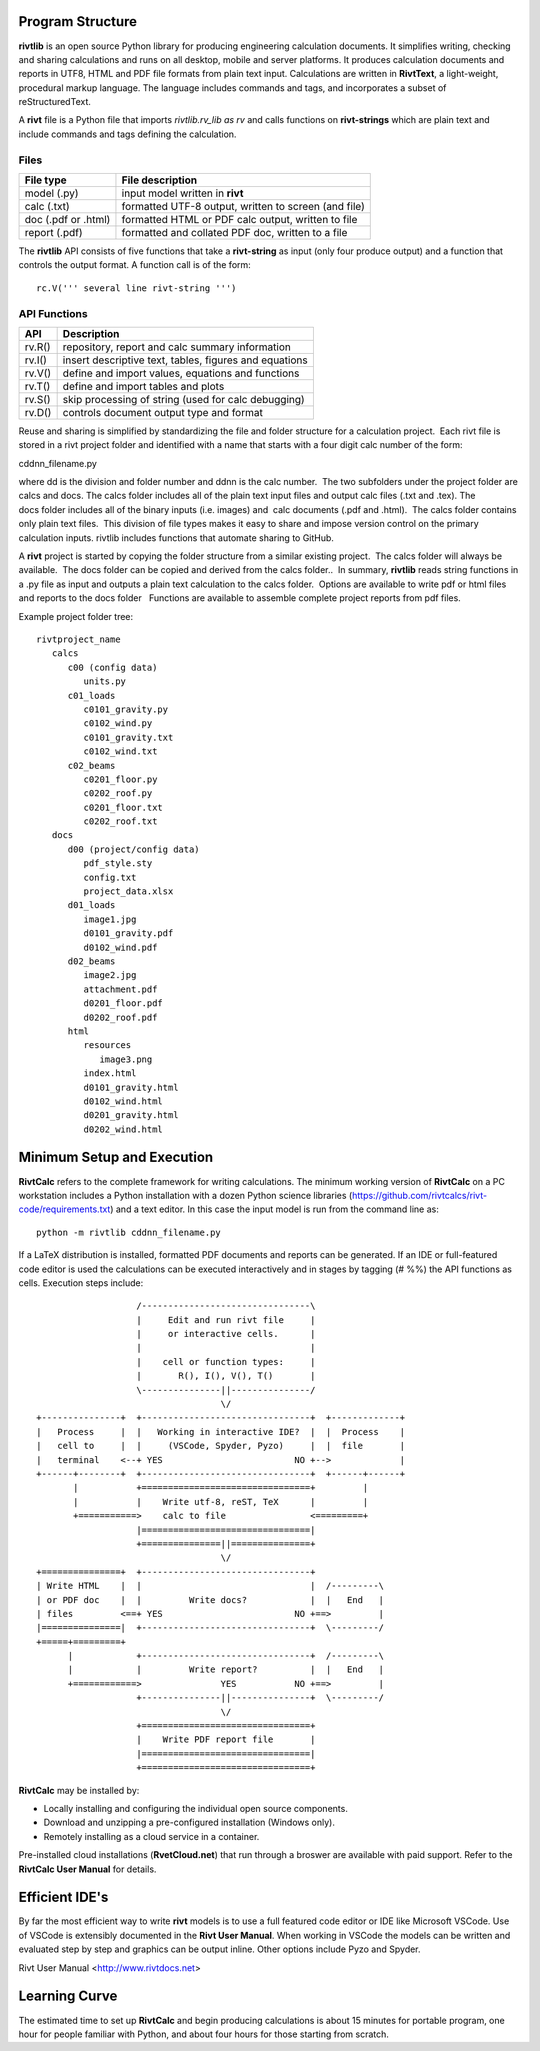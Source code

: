 Program Structure
----------------- 

**rivtlib** is an open source Python library for producing engineering calculation 
documents. It simplifies writing, checking and sharing calculations and 
runs on all desktop, mobile and server platforms. It produces calculation
documents and reports in UTF8, HTML and PDF file formats from plain text input.
Calculations are written in **RivtText**, a light-weight, procedural markup
language. The language includes commands and tags, and incorporates a
subset of reStructuredText.

A **rivt** file is a Python file that imports *rivtlib.rv_lib as rv* and
calls functions on **rivt-strings** which are plain text and include
commands and tags defining the calculation. 

Files
=====
===================  =====================================================
File type             File description                                      
===================  =====================================================
model (.py)           input model written in **rivt**                      
calc (.txt)           formatted UTF-8 output, written to screen (and file) 
doc (.pdf or .html)   formatted HTML or PDF calc output, written to file                  
report (.pdf)         formatted and collated PDF doc, written to a file
===================  =====================================================       

The **rivtlib** API consists of five functions that take a **rivt-string** as
input (only four produce output) and a function that controls the output format.
A function call is of the form::

  rc.V(''' several line rivt-string ''')

API Functions
=============
================ =======================================================
 API              Description
================ =======================================================
  rv.R()            repository, report and calc summary information
  rv.I()            insert descriptive text, tables, figures and equations
  rv.V()            define and import values, equations and functions 
  rv.T()            define and import tables and plots   
  rv.S()            skip processing of string (used for calc debugging)
  rv.D()            controls document output type and format
================ =======================================================

Reuse and sharing is simplified by standardizing the file and folder structure for a calculation project.  Each rivt file is stored in a rivt project folder and identified with a name that starts with a four digit calc number of the form:

cddnn_filename.py

where dd is the division and folder number and ddnn is the calc number.  The two subfolders under the project folder are calcs and docs. The calcs folder includes all of the plain text input files and output calc files (.txt and .tex). The docs folder includes all of the binary inputs (i.e. images) and  calc documents (.pdf and .html).  The calcs folder contains only plain text files.  This division of file types makes it easy to share and impose version control on the primary calculation inputs. rivtlib includes functions that automate sharing to GitHub. 

A **rivt** project is started by copying the folder structure from a similar existing project.  The calcs folder will always be available.  The docs folder can be copied and derived from the calcs folder..  In summary, **rivtlib** reads string functions in a .py file as input and outputs a plain text calculation to the calcs folder.  Options are available to write pdf or html files and reports to the docs folder   Functions are available to assemble complete project reports from pdf files.

Example project folder tree:

::

    rivtproject_name 
       calcs
          c00 (config data)
             units.py
          c01_loads
             c0101_gravity.py
             c0102_wind.py 
             c0101_gravity.txt     
             c0102_wind.txt
          c02_beams
             c0201_floor.py
             c0202_roof.py
             c0201_floor.txt
             c0202_roof.txt
       docs
          d00 (project/config data)
             pdf_style.sty
             config.txt
             project_data.xlsx    
          d01_loads
             image1.jpg
             d0101_gravity.pdf
             d0102_wind.pdf      
          d02_beams
             image2.jpg
             attachment.pdf
             d0201_floor.pdf
             d0202_roof.pdf
          html
             resources 
                image3.png
             index.html
             d0101_gravity.html
             d0102_wind.html
             d0201_gravity.html
             d0202_wind.html


Minimum Setup and Execution
---------------------------

**RivtCalc** refers to the complete framework for writing calculations. The minimum 
working version of **RivtCalc** on a PC workstation includes a
Python installation with a dozen Python science libraries
(https://github.com/rivtcalcs/rivt-code/requirements.txt) and a text 
editor.  In this case the input model is run from the command line as::

  python -m rivtlib cddnn_filename.py 

If a LaTeX distribution is installed, formatted PDF documents and reports can
be generated. If an IDE or full-featured code editor is used the calculations
can be executed interactively and in stages by tagging (# %%) the API functions as
cells. Execution steps include::

                     /--------------------------------\                    
                     |     Edit and run rivt file     |
                     |     or interactive cells.      |                   
                     |                                |
                     |    cell or function types:     |                    
                     |       R(), I(), V(), T()       |                    
                     \---------------||---------------/                    
                                     \/                                    
  +---------------+  +--------------------------------+  +-------------+
  |   Process     |  |   Working in interactive IDE?  |  |  Process    |   
  |   cell to     |  |     (VSCode, Spyder, Pyzo)     |  |  file       |   
  |   terminal    <--+ YES                         NO +-->             |   
  +------+--------+  +--------------------------------+  +------+------+   
         |           +================================+         |          
         |           |    Write utf-8, reST, TeX      |         |          
         +===========>    calc to file                <=========+            
                     |================================|                    
                     +===============||===============+                    
                                     \/
  +===============+  +--------------------------------+                    
  | Write HTML    |  |                                |  /---------\    
  | or PDF doc    |  |         Write docs?            |  |   End   |   
  | files         <==+ YES                         NO +==>         |   
  |===============|  +--------------------------------+  \---------/ 
  +=====+=========+        
        |            +--------------------------------+  /---------\   
        |            |         Write report?          |  |   End   |   
        +============>               YES           NO +==>         |   
                     +---------------||---------------+  \---------/ 
                                     \/ 
                     +================================+                    
                     |    Write PDF report file       |                    
                     |================================|                    
                     +================================+    
                     
                     
**RivtCalc** may be installed by:

- Locally installing and configuring the individual open source components.
- Download and unzipping a pre-configured installation (Windows only).
- Remotely installing as a cloud service in a container. 

Pre-installed cloud installations (**RvetCloud.net**) that run through a
broswer are available with paid support. Refer to the **RivtCalc User Manual**
for details.

Efficient IDE's
---------------

By far the most efficient way to write **rivt** models is to use a full
featured code editor or IDE like Microsoft VSCode. Use of VSCode is extensibly
documented in the **Rivt User Manual**. When working in VSCode the models
can be written and evaluated step by step and graphics can be output inline.  Other
options include Pyzo and Spyder.

Rivt User Manual <http://www.rivtdocs.net>

Learning Curve
--------------

The estimated time to set up **RivtCalc** and begin producing calculations is
about 15 minutes for portable program, one hour for people familiar with Python, and about four hours for those
starting from scratch.


